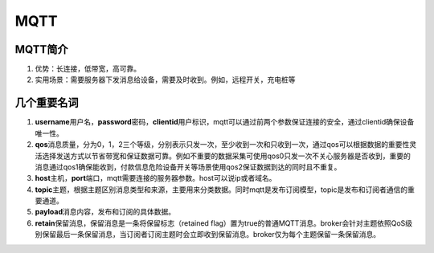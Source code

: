 MQTT
====

MQTT简介
~~~~~~~~

1. 优势：长连接，低带宽，高可靠。
2. 实用场景：需要服务器下发消息给设备，需要及时收到。例如，远程开关，充电桩等

几个重要名词
~~~~~~~~~~~~

1. **username**\ 用户名，\ **password**\ 密码，\ **clientid**\ 用户标识，mqtt可以通过前两个参数保证连接的安全，通过clientid确保设备唯一性。
2. **qos**\ 消息质量，分为0，1，2三个等级，分别表示只发一次，至少收到一次和只收到一次，通过qos可以根据数据的重要性灵活选择发送方式以节省带宽和保证数据可靠。例如不重要的数据采集可使用qos0只发一次不关心服务器是否收到，重要的消息通过qos1确保能收到，付款信息危险设备开关等场景使用qos2保证数据到达的同时且不重复。
3. **host**\ 主机，\ **port**\ 端口，mqtt需要连接的服务器参数。host可以说ip或者域名。
4. **topic**\ 主题，根据主题区别消息类型和来源，主要用来分类数据。同时mqtt是发布订阅模型，topic是发布和订阅者通信的重要通道。
5. **payload**\ 消息内容，发布和订阅的具体数据。
6. **retain**\ 保留消息，保留消息是一条将保留标志（retained
   flag）置为true的普通MQTT消息。broker会针对主题依照QoS级别保留最后一条保留消息，当订阅者订阅主题时会立即收到保留消息。broker仅为每个主题保留一条保留消息。
